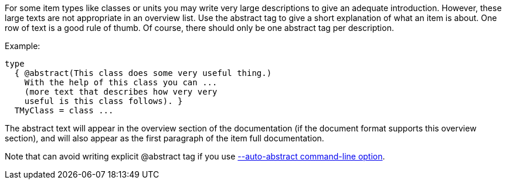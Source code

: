 For some item types like classes or units you may write very large
descriptions to give an adequate introduction. However, these large
texts are not appropriate in an overview list. Use the abstract tag to
give a short explanation of what an item is about. One row of text is a
good rule of thumb. Of course, there should only be one abstract tag per
description.

Example:

[source,pascal]
----
type
  { @abstract(This class does some very useful thing.)
    With the help of this class you can ...
    (more text that describes how very very
    useful is this class follows). }
  TMyClass = class ...
----

The abstract text will appear in the overview section of the
documentation (if the document format supports this overview section),
and will also appear as the first paragraph of the item full
documentation.

Note that can avoid writing explicit @abstract tag if you use
link:AutoAbstractOption[--auto-abstract command-line option].
